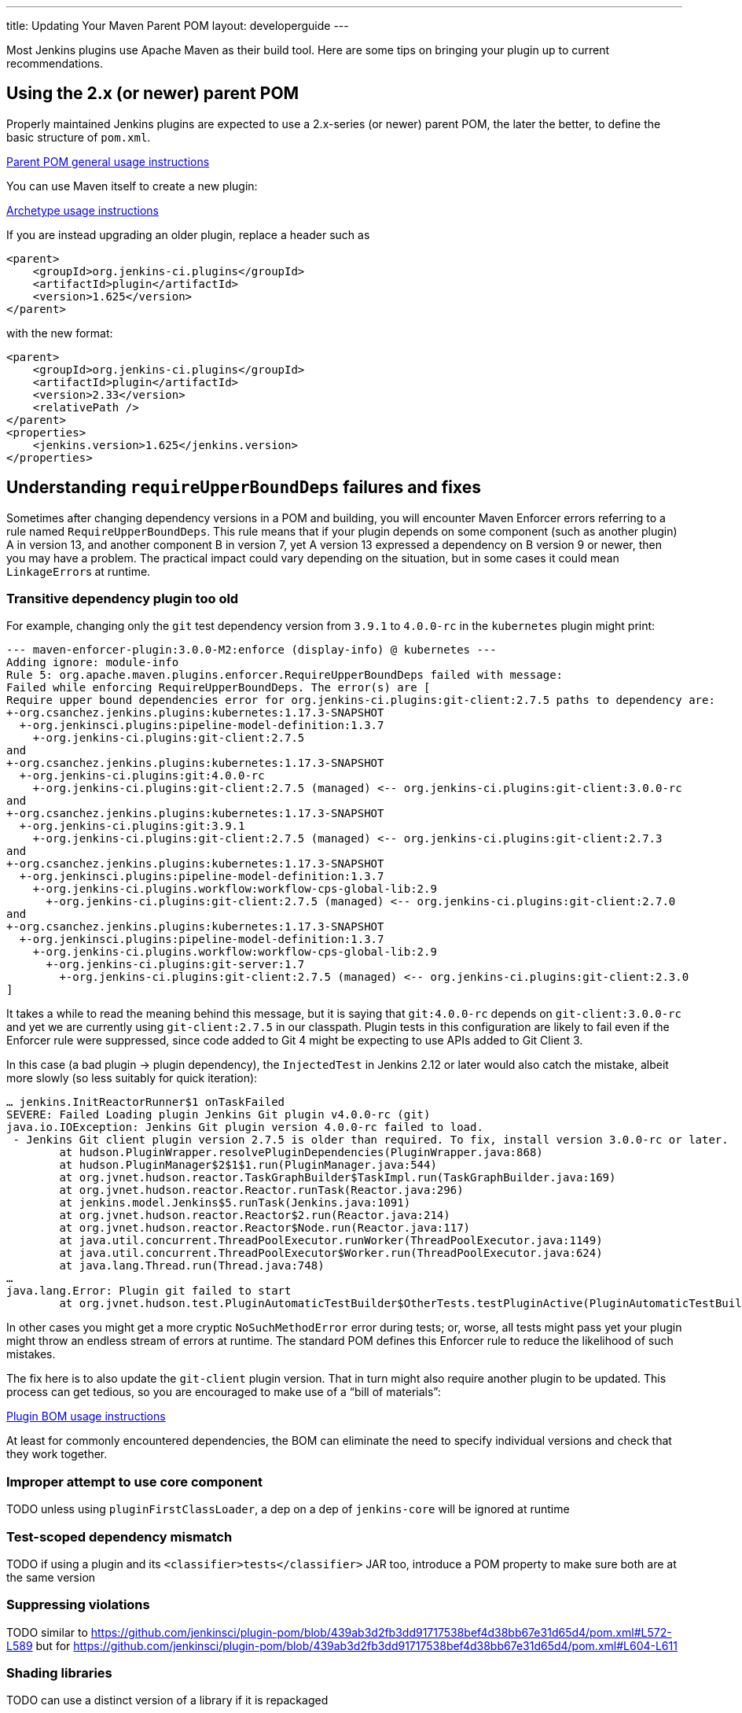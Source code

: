 ---
title: Updating Your Maven Parent POM
layout: developerguide
---

Most Jenkins plugins use Apache Maven as their build tool.
Here are some tips on bringing your plugin up to current recommendations.

## Using the 2.x (or newer) parent POM

Properly maintained Jenkins plugins are expected to use a 2.x-series (or newer) parent POM,
the later the better, to define the basic structure of `pom.xml`.

https://github.com/jenkinsci/plugin-pom#usage[Parent POM general usage instructions]

You can use Maven itself to create a new plugin:

https://github.com/jenkinsci/archetypes#usage[Archetype usage instructions]

If you are instead upgrading an older plugin, replace a header such as

[source,xml]
----
<parent>
    <groupId>org.jenkins-ci.plugins</groupId>
    <artifactId>plugin</artifactId>
    <version>1.625</version>
</parent>
----

with the new format:

[source,xml]
----
<parent>
    <groupId>org.jenkins-ci.plugins</groupId>
    <artifactId>plugin</artifactId>
    <version>2.33</version>
    <relativePath />
</parent>
<properties>
    <jenkins.version>1.625</jenkins.version>
</properties>
----

## Understanding `requireUpperBoundDeps` failures and fixes

Sometimes after changing dependency versions in a POM and building,
you will encounter Maven Enforcer errors referring to a rule named `RequireUpperBoundDeps`.
This rule means that if your plugin depends on some component (such as another plugin) A in version 13,
and another component B in version 7,
yet A version 13 expressed a dependency on B version 9 or newer,
then you may have a problem.
The practical impact could vary depending on the situation,
but in some cases it could mean ``LinkageError``s at runtime.

### Transitive dependency plugin too old

For example, changing only the `git` test dependency version from `3.9.1` to `4.0.0-rc` in the `kubernetes` plugin might print:

[source]
----
--- maven-enforcer-plugin:3.0.0-M2:enforce (display-info) @ kubernetes ---
Adding ignore: module-info
Rule 5: org.apache.maven.plugins.enforcer.RequireUpperBoundDeps failed with message:
Failed while enforcing RequireUpperBoundDeps. The error(s) are [
Require upper bound dependencies error for org.jenkins-ci.plugins:git-client:2.7.5 paths to dependency are:
+-org.csanchez.jenkins.plugins:kubernetes:1.17.3-SNAPSHOT
  +-org.jenkinsci.plugins:pipeline-model-definition:1.3.7
    +-org.jenkins-ci.plugins:git-client:2.7.5
and
+-org.csanchez.jenkins.plugins:kubernetes:1.17.3-SNAPSHOT
  +-org.jenkins-ci.plugins:git:4.0.0-rc
    +-org.jenkins-ci.plugins:git-client:2.7.5 (managed) <-- org.jenkins-ci.plugins:git-client:3.0.0-rc
and
+-org.csanchez.jenkins.plugins:kubernetes:1.17.3-SNAPSHOT
  +-org.jenkins-ci.plugins:git:3.9.1
    +-org.jenkins-ci.plugins:git-client:2.7.5 (managed) <-- org.jenkins-ci.plugins:git-client:2.7.3
and
+-org.csanchez.jenkins.plugins:kubernetes:1.17.3-SNAPSHOT
  +-org.jenkinsci.plugins:pipeline-model-definition:1.3.7
    +-org.jenkins-ci.plugins.workflow:workflow-cps-global-lib:2.9
      +-org.jenkins-ci.plugins:git-client:2.7.5 (managed) <-- org.jenkins-ci.plugins:git-client:2.7.0
and
+-org.csanchez.jenkins.plugins:kubernetes:1.17.3-SNAPSHOT
  +-org.jenkinsci.plugins:pipeline-model-definition:1.3.7
    +-org.jenkins-ci.plugins.workflow:workflow-cps-global-lib:2.9
      +-org.jenkins-ci.plugins:git-server:1.7
        +-org.jenkins-ci.plugins:git-client:2.7.5 (managed) <-- org.jenkins-ci.plugins:git-client:2.3.0
]
----

It takes a while to read the meaning behind this message,
but it is saying that `git:4.0.0-rc` depends on `git-client:3.0.0-rc`
and yet we are currently using `git-client:2.7.5` in our classpath.
Plugin tests in this configuration are likely to fail even if the Enforcer rule were suppressed,
since code added to Git 4 might be expecting to use APIs added to Git Client 3.

In this case (a bad plugin → plugin dependency),
the `InjectedTest` in Jenkins 2.12 or later would also catch the mistake,
albeit more slowly (so less suitably for quick iteration):

[source]
----
… jenkins.InitReactorRunner$1 onTaskFailed
SEVERE: Failed Loading plugin Jenkins Git plugin v4.0.0-rc (git)
java.io.IOException: Jenkins Git plugin version 4.0.0-rc failed to load.
 - Jenkins Git client plugin version 2.7.5 is older than required. To fix, install version 3.0.0-rc or later.
	at hudson.PluginWrapper.resolvePluginDependencies(PluginWrapper.java:868)
	at hudson.PluginManager$2$1$1.run(PluginManager.java:544)
	at org.jvnet.hudson.reactor.TaskGraphBuilder$TaskImpl.run(TaskGraphBuilder.java:169)
	at org.jvnet.hudson.reactor.Reactor.runTask(Reactor.java:296)
	at jenkins.model.Jenkins$5.runTask(Jenkins.java:1091)
	at org.jvnet.hudson.reactor.Reactor$2.run(Reactor.java:214)
	at org.jvnet.hudson.reactor.Reactor$Node.run(Reactor.java:117)
	at java.util.concurrent.ThreadPoolExecutor.runWorker(ThreadPoolExecutor.java:1149)
	at java.util.concurrent.ThreadPoolExecutor$Worker.run(ThreadPoolExecutor.java:624)
	at java.lang.Thread.run(Thread.java:748)
…
java.lang.Error: Plugin git failed to start
	at org.jvnet.hudson.test.PluginAutomaticTestBuilder$OtherTests.testPluginActive(PluginAutomaticTestBuilder.java:99)
----

In other cases you might get a more cryptic `NoSuchMethodError` error during tests;
or, worse, all tests might pass yet your plugin might throw an endless stream of errors at runtime.
The standard POM defines this Enforcer rule to reduce the likelihood of such mistakes.

The fix here is to also update the `git-client` plugin version.
That in turn might also require another plugin to be updated.
This process can get tedious,
so you are encouraged to make use of a “bill of materials”:

https://github.com/jenkinsci/bom#usage[Plugin BOM usage instructions]

At least for commonly encountered dependencies,
the BOM can eliminate the need to specify individual versions and check that they work together.

### Improper attempt to use core component

TODO unless using `pluginFirstClassLoader`, a dep on a dep of `jenkins-core` will be ignored at runtime

### Test-scoped dependency mismatch

TODO if using a plugin and its `<classifier>tests</classifier>` JAR too, introduce a POM property to make sure both are at the same version

### Suppressing violations

TODO similar to https://github.com/jenkinsci/plugin-pom/blob/439ab3d2fb3dd91717538bef4d38bb67e31d65d4/pom.xml#L572-L589 but for https://github.com/jenkinsci/plugin-pom/blob/439ab3d2fb3dd91717538bef4d38bb67e31d65d4/pom.xml#L604-L611

### Shading libraries

TODO can use a distinct version of a library if it is repackaged

## Optional dependencies and extensions

TODO
